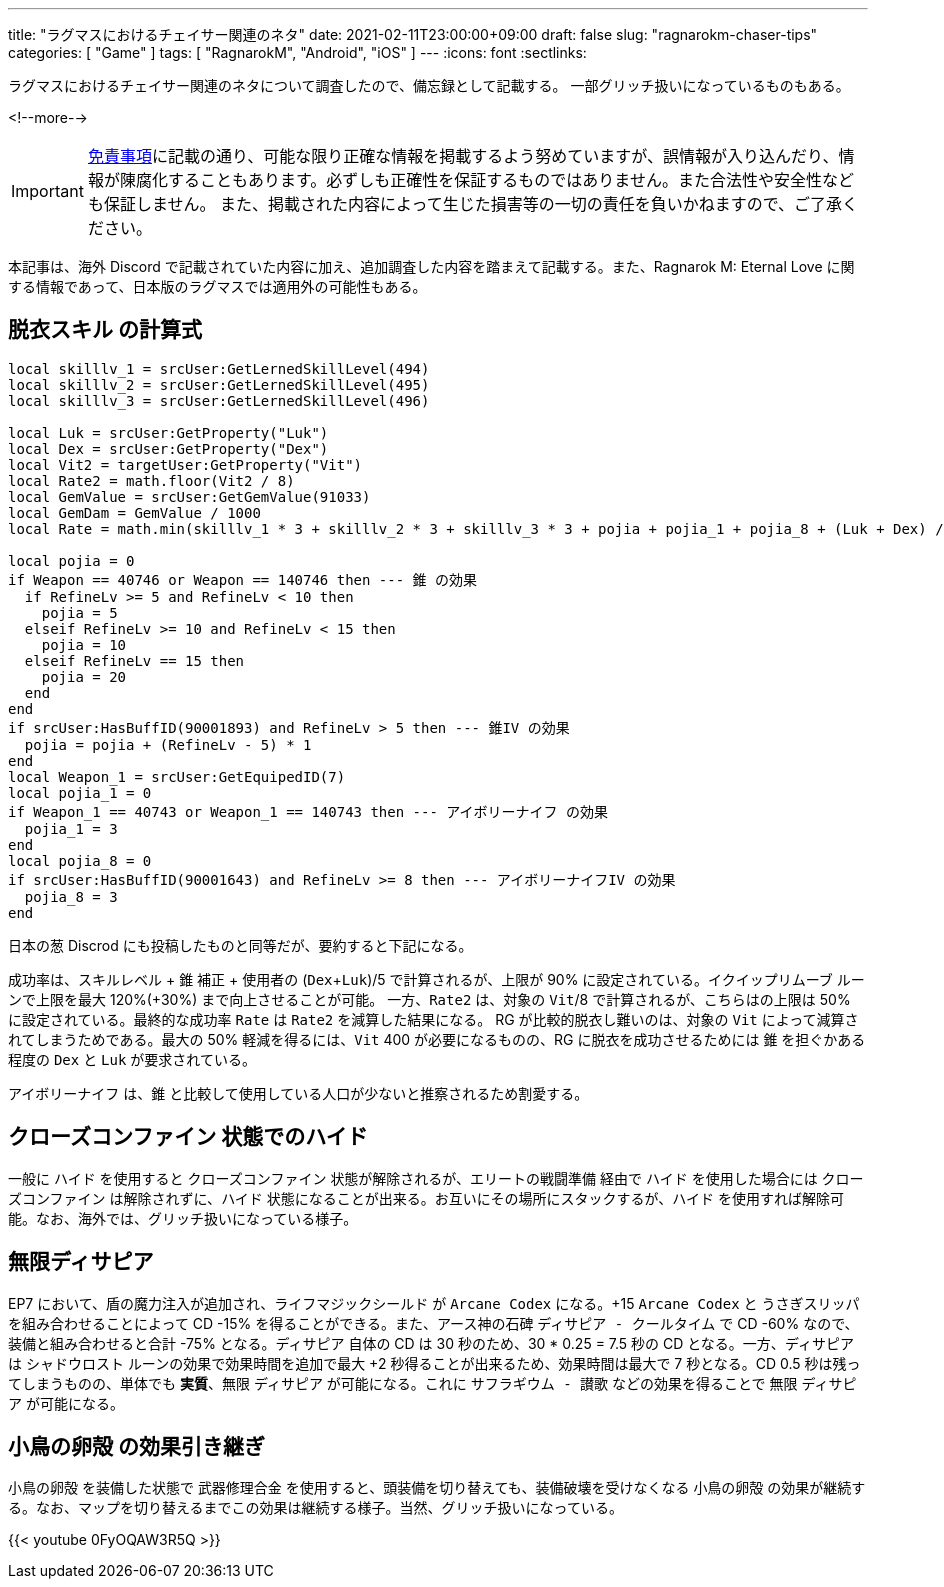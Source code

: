 ---
title: "ラグマスにおけるチェイサー関連のネタ"
date: 2021-02-11T23:00:00+09:00
draft: false
slug: "ragnarokm-chaser-tips"
categories: [ "Game" ]
tags: [ "RagnarokM", "Android", "iOS" ]
---
:icons: font
:sectlinks:

ラグマスにおけるチェイサー関連のネタについて調査したので、備忘録として記載する。
一部グリッチ扱いになっているものもある。

<!--more-->

IMPORTANT: link:/page/terms-of-use[免責事項]に記載の通り、可能な限り正確な情報を掲載するよう努めていますが、誤情報が入り込んだり、情報が陳腐化することもあります。必ずしも正確性を保証するものではありません。また合法性や安全性なども保証しません。
また、掲載された内容によって生じた損害等の一切の責任を負いかねますので、ご了承ください。 

本記事は、海外 Discord で記載されていた内容に加え、追加調査した内容を踏まえて記載する。また、Ragnarok M: Eternal Love に関する情報であって、日本版のラグマスでは適用外の可能性もある。

== 脱衣スキル の計算式

[source,c,linenums]
----
local skilllv_1 = srcUser:GetLernedSkillLevel(494)
local skilllv_2 = srcUser:GetLernedSkillLevel(495)
local skilllv_3 = srcUser:GetLernedSkillLevel(496)

local Luk = srcUser:GetProperty("Luk")
local Dex = srcUser:GetProperty("Dex")
local Vit2 = targetUser:GetProperty("Vit")
local Rate2 = math.floor(Vit2 / 8)
local GemValue = srcUser:GetGemValue(91033)
local GemDam = GemValue / 1000
local Rate = math.min(skilllv_1 * 3 + skilllv_2 * 3 + skilllv_3 * 3 + pojia + pojia_1 + pojia_8 + (Luk + Dex) / 5, 90) + GemDam - math.min(Rate2, 50)
 
local pojia = 0
if Weapon == 40746 or Weapon == 140746 then --- 錐 の効果
  if RefineLv >= 5 and RefineLv < 10 then
    pojia = 5
  elseif RefineLv >= 10 and RefineLv < 15 then
    pojia = 10
  elseif RefineLv == 15 then
    pojia = 20
  end
end
if srcUser:HasBuffID(90001893) and RefineLv > 5 then --- 錐IV の効果
  pojia = pojia + (RefineLv - 5) * 1
end
local Weapon_1 = srcUser:GetEquipedID(7)
local pojia_1 = 0
if Weapon_1 == 40743 or Weapon_1 == 140743 then --- アイボリーナイフ の効果
  pojia_1 = 3
end
local pojia_8 = 0
if srcUser:HasBuffID(90001643) and RefineLv >= 8 then --- アイボリーナイフIV の効果
  pojia_8 = 3
end
----

日本の葱 Discrod にも投稿したものと同等だが、要約すると下記になる。

成功率は、スキルレベル + `錐` 補正 + 使用者の (`Dex`+`Luk`)/5 で計算されるが、上限が 90% に設定されている。`イクイップリムーブ` ルーンで上限を最大 120%(+30%) まで向上させることが可能。
一方、`Rate2` は、対象の `Vit`/8 で計算されるが、こちらはの上限は 50% に設定されている。最終的な成功率 `Rate` は `Rate2` を減算した結果になる。
RG が比較的脱衣し難いのは、対象の `Vit` によって減算されてしまうためである。最大の 50% 軽減を得るには、`Vit` 400 が必要になるものの、RG に脱衣を成功させるためには `錐` を担ぐかある程度の `Dex` と `Luk` が要求されている。

`アイボリーナイフ` は、`錐` と比較して使用している人口が少ないと推察されるため割愛する。

== クローズコンファイン 状態でのハイド

一般に `ハイド` を使用すると `クローズコンファイン` 状態が解除されるが、`エリートの戦闘準備` 経由で `ハイド` を使用した場合には `クローズコンファイン` は解除されずに、`ハイド` 状態になることが出来る。お互いにその場所にスタックするが、`ハイド` を使用すれば解除可能。なお、海外では、グリッチ扱いになっている様子。

== 無限ディサピア

EP7 において、盾の魔力注入が追加され、`ライフマジックシールド` が `Arcane Codex` になる。+15 `Arcane Codex` と `うさぎスリッパ` を組み合わせることによって CD -15% を得ることができる。また、アース神の石碑 `ディサピア - クールタイム` で CD -60% なので、装備と組み合わせると合計 -75% となる。`ディサピア` 自体の CD は 30 秒のため、30 * 0.25 = 7.5 秒の CD となる。一方、`ディサピア` は `シャドウロスト` ルーンの効果で効果時間を追加で最大 +2 秒得ることが出来るため、効果時間は最大で 7 秒となる。CD 0.5 秒は残ってしまうものの、単体でも **実質**、無限 `ディサピア` が可能になる。これに `サフラギウム - 讃歌` などの効果を得ることで 無限 `ディサピア` が可能になる。

== 小鳥の卵殻 の効果引き継ぎ

`小鳥の卵殻` を装備した状態で `武器修理合金` を使用すると、頭装備を切り替えても、装備破壊を受けなくなる `小鳥の卵殻` の効果が継続する。なお、マップを切り替えるまでこの効果は継続する様子。当然、グリッチ扱いになっている。

{{< youtube 0FyOQAW3R5Q >}}